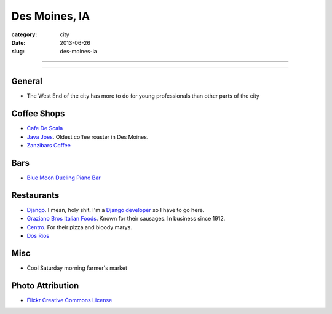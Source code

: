 Des Moines, IA
==============

:category: city
:date: 2013-06-26
:slug: des-moines-ia

----

.. image:: ../img/des-moines-ia.jpg
  :width: 640px
  :height: 480px
  :alt: Des Moines, IA aerial view

----


General
-------
* The West End of the city has more to do for young professionals than other
  parts of the city

Coffee Shops
------------
* `Cafe De Scala <http://www.cafediscala.com/>`_
* `Java Joes <http://www.javajoescoffeehouse.com/shop/>`_. Oldest coffee
  roaster in Des Moines.
* `Zanzibars Coffee <http://www.zanzibarscoffee.com/>`_

Bars
----
* `Blue Moon Dueling Piano Bar <http://bluemoonduelingpianobar.com/>`_


Restaurants
-----------
* `Django <http://www.djangodesmoines.com/>`_. I mean, holy shit. I'm a
  `Django developer <http://www.djangoproject.com/>`_ so I have to go here.
* `Graziano Bros Italian Foods <http://grazianobrothers.com/>`_. Known
  for their sausages. In business since 1912.
* `Centro <http://www.centrodesmoines.com/>`_. For their pizza and bloody
  marys.
* `Dos Rios <http://www.dosriosrestaurant.com/>`_


Misc
----
* Cool Saturday morning farmer's market

Photo Attribution
-----------------
* `Flickr Creative Commons License <http://www.flickr.com/photos/84263554@N00/3670146992/>`_
